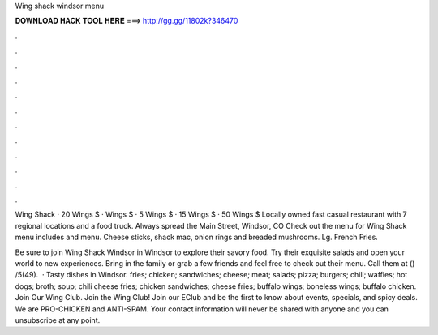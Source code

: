 Wing shack windsor menu



𝐃𝐎𝐖𝐍𝐋𝐎𝐀𝐃 𝐇𝐀𝐂𝐊 𝐓𝐎𝐎𝐋 𝐇𝐄𝐑𝐄 ===> http://gg.gg/11802k?346470



.



.



.



.



.



.



.



.



.



.



.



.

Wing Shack · 20 Wings $ · Wings $ · 5 Wings $ · 15 Wings $ · 50 Wings $ Locally owned fast casual restaurant with 7 regional locations and a food truck. Always spread the Main Street, Windsor, CO  Check out the menu for Wing Shack  menu includes and menu. Cheese‎ sticks, shack mac, onion rings and breaded mushrooms. Lg. French Fries.

Be sure to join Wing Shack Windsor in Windsor to explore their savory food. Try their exquisite salads and open your world to new experiences. Bring in the family or grab a few friends and feel free to check out their menu. Call them at () /5(49).  · Tasty dishes in Windsor. fries; chicken; sandwiches; cheese; meat; salads; pizza; burgers; chili; waffles; hot dogs; broth; soup; chili cheese fries; chicken sandwiches; cheese fries; buffalo wings; boneless wings; buffalo chicken. Join Our Wing Club. Join the Wing Club! Join our EClub and be the first to know about events, specials, and spicy deals. We are PRO-CHICKEN and ANTI-SPAM. Your contact information will never be shared with anyone and you can unsubscribe at any point.
